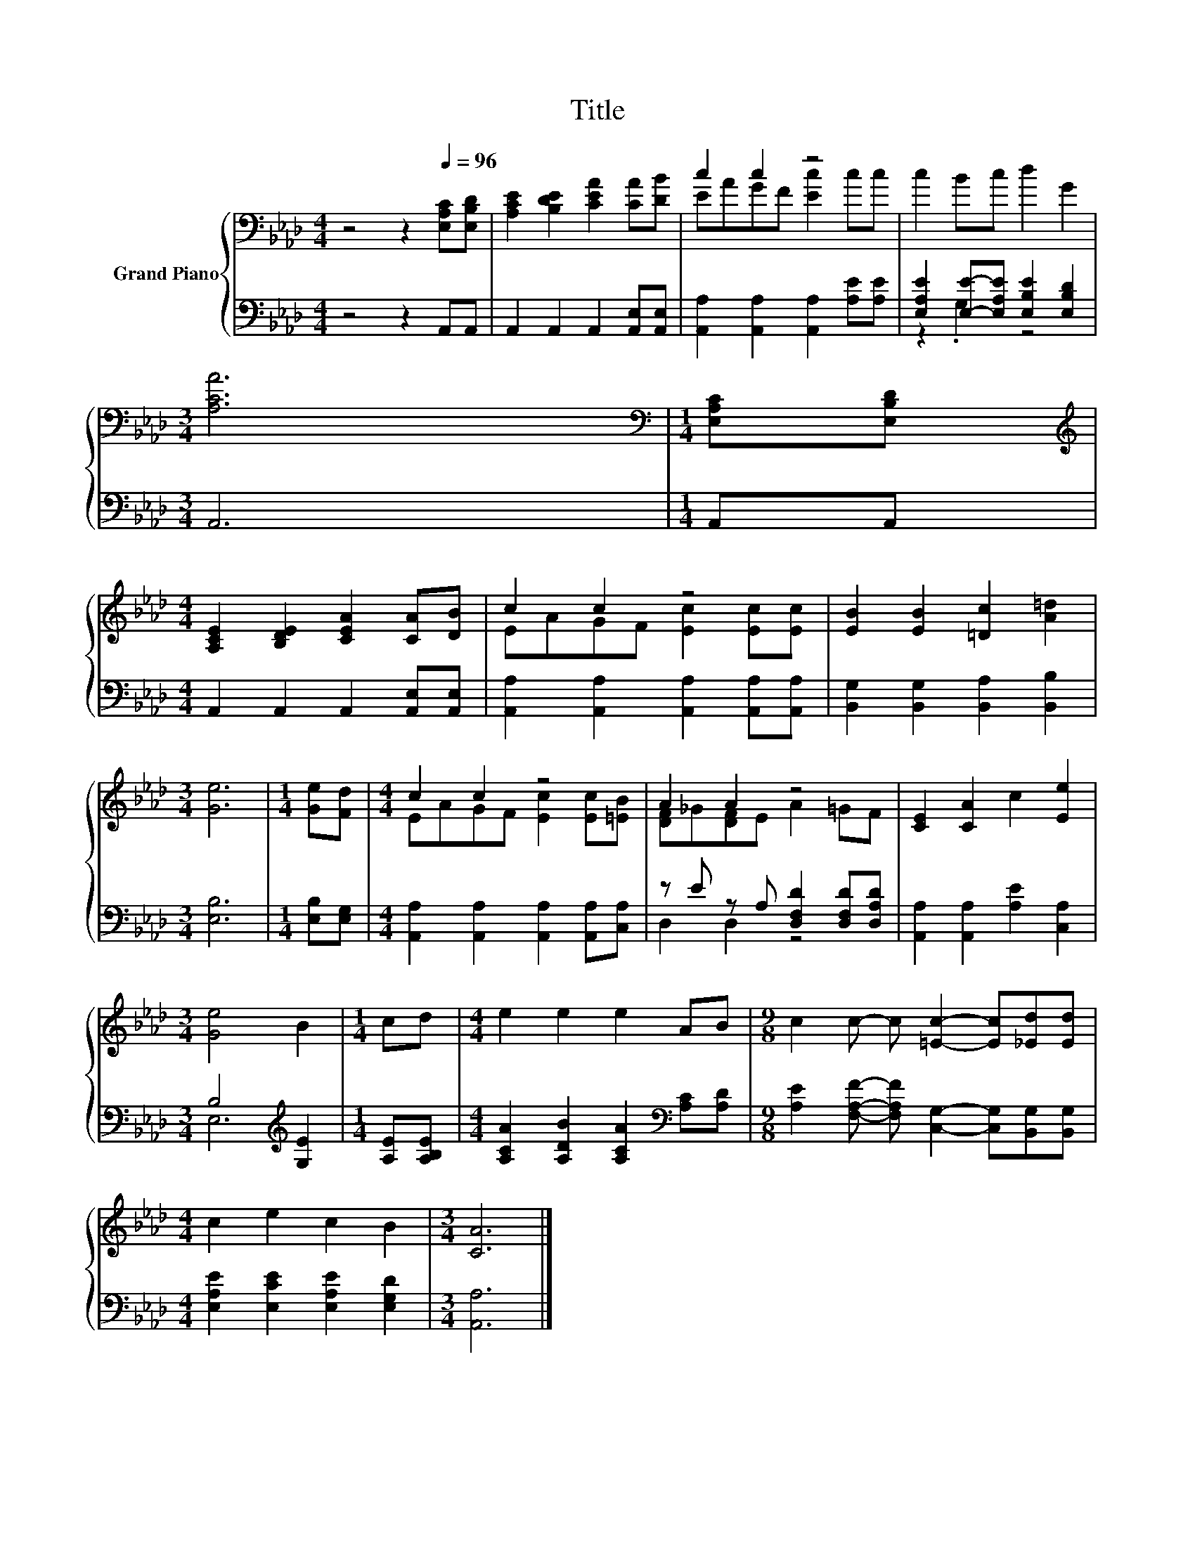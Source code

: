 X:1
T:Title
%%score { ( 1 3 ) | ( 2 4 ) }
L:1/8
M:4/4
K:Ab
V:1 bass nm="Grand Piano"
V:3 bass 
V:2 bass 
V:4 bass 
V:1
 z4 z2[Q:1/4=96] [E,A,C][E,B,D] | [A,CE]2 [B,DE]2 [CEA]2 [CA][DB] | c2 c2 z4 | c2 Bc d2 G2 | %4
[M:3/4] [A,CA]6 |[M:1/4][K:bass] [E,A,C][E,B,D] | %6
[M:4/4][K:treble] [A,CE]2 [B,DE]2 [CEA]2 [CA][DB] | c2 c2 z4 | [EB]2 [EB]2 [=Dc]2 [A=d]2 | %9
[M:3/4] [Ge]6 |[M:1/4] [Ge][Fd] |[M:4/4] c2 c2 z4 | A2 A2 z4 | [CE]2 [CA]2 c2 [Ee]2 | %14
[M:3/4] [Ge]4 B2 |[M:1/4] cd |[M:4/4] e2 e2 e2 AB |[M:9/8] c2 c- c [=Ec]2- [Ec][_Ed][Ed] | %18
[M:4/4] c2 e2 c2 B2 |[M:3/4] [CA]6 |] %20
V:2
 z4 z2 A,,A,, | A,,2 A,,2 A,,2 [A,,E,][A,,E,] | [A,,A,]2 [A,,A,]2 [A,,A,]2 [A,E][A,E] | %3
 [E,A,E]2 [E,E]-[E,A,E] [E,B,E]2 [E,B,D]2 |[M:3/4] A,,6 |[M:1/4] A,,A,, | %6
[M:4/4] A,,2 A,,2 A,,2 [A,,E,][A,,E,] | [A,,A,]2 [A,,A,]2 [A,,A,]2 [A,,A,][A,,A,] | %8
 [B,,G,]2 [B,,G,]2 [B,,A,]2 [B,,B,]2 |[M:3/4] [E,B,]6 |[M:1/4] [E,B,][E,G,] | %11
[M:4/4] [A,,A,]2 [A,,A,]2 [A,,A,]2 [A,,A,][C,A,] | z E z A, [D,F,D]2 [D,F,D][D,A,D] | %13
 [A,,A,]2 [A,,A,]2 [A,E]2 [C,A,]2 |[M:3/4] B,4[K:treble] [G,E]2 |[M:1/4] [A,E][A,B,E] | %16
[M:4/4] [A,CA]2 [A,DB]2 [A,CA]2[K:bass] [A,C][A,D] | %17
[M:9/8] [A,E]2 [F,A,F]- [F,A,F] [C,G,]2- [C,G,][B,,G,][B,,G,] | %18
[M:4/4] [E,A,E]2 [E,CE]2 [E,A,E]2 [E,G,D]2 |[M:3/4] [A,,A,]6 |] %20
V:3
 x8 | x8 | EAGF [Ec]2 cc | x8 |[M:3/4] x6 |[M:1/4][K:bass] x2 |[M:4/4][K:treble] x8 | %7
 EAGF [Ec]2 [Ec][Ec] | x8 |[M:3/4] x6 |[M:1/4] x2 |[M:4/4] EAGF [Ec]2 [Ec][=EB] | %12
 [DF]_G[DF]E A2 =GF | x8 |[M:3/4] x6 |[M:1/4] x2 |[M:4/4] x8 |[M:9/8] x9 |[M:4/4] x8 |[M:3/4] x6 |] %20
V:4
 x8 | x8 | x8 | z2 .G,2 z4 |[M:3/4] x6 |[M:1/4] x2 |[M:4/4] x8 | x8 | x8 |[M:3/4] x6 |[M:1/4] x2 | %11
[M:4/4] x8 | D,2 D,2 z4 | x8 |[M:3/4] E,6[K:treble] |[M:1/4] x2 |[M:4/4] x6[K:bass] x2 | %17
[M:9/8] x9 |[M:4/4] x8 |[M:3/4] x6 |] %20


